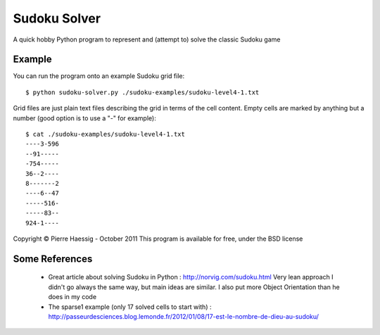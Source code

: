 =============
Sudoku Solver
=============

A quick hobby Python program to represent
and (attempt to) solve the classic Sudoku game

Example
-------

You can run the program onto an example Sudoku grid file::

    $ python sudoku-solver.py ./sudoku-examples/sudoku-level4-1.txt

Grid files are just plain text files describing the grid in terms
of the cell content. Empty cells are marked by anything but a number 
(good option is to use a "-" for example)::

    $ cat ./sudoku-examples/sudoku-level4-1.txt 
    ----3-596
    --91-----
    -754-----
    36--2----
    8-------2
    ----6--47
    -----516-
    -----83--
    924-1----


Copyright © Pierre Haessig - October 2011
This program is available for free, under the BSD license 

Some References
---------------
 * Great article about solving Sudoku in Python : 
   http://norvig.com/sudoku.html Very lean approach
   I didn't go always the same way, but main ideas are similar. 
   I also put more Object Orientation than he does in my code
 * The sparse1 example (only 17 solved cells to start with) :
   http://passeurdesciences.blog.lemonde.fr/2012/01/08/17-est-le-nombre-de-dieu-au-sudoku/
